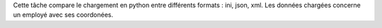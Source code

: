 Cette tâche compare le chargement en python entre différents formats : ini, json, xml.
Les données chargées concerne un employé avec ses coordonées.